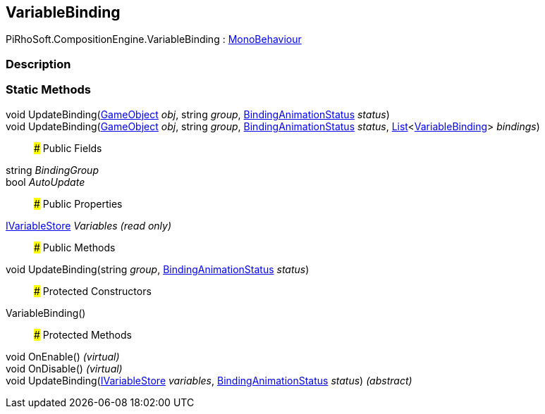 [#reference/variable-binding]

## VariableBinding

PiRhoSoft.CompositionEngine.VariableBinding : https://docs.unity3d.com/ScriptReference/MonoBehaviour.html[MonoBehaviour^]

### Description

### Static Methods

void UpdateBinding(https://docs.unity3d.com/ScriptReference/GameObject.html[GameObject^] _obj_, string _group_, <<reference/binding-animation-status.html,BindingAnimationStatus>> _status_)::

void UpdateBinding(https://docs.unity3d.com/ScriptReference/GameObject.html[GameObject^] _obj_, string _group_, <<reference/binding-animation-status.html,BindingAnimationStatus>> _status_, https://docs.microsoft.com/en-us/dotnet/api/System.Collections.Generic.List-1[List^]<<<reference/variable-binding.html,VariableBinding>>> _bindings_)::

### Public Fields

string _BindingGroup_::

bool _AutoUpdate_::

### Public Properties

<<reference/i-variable-store.html,IVariableStore>> _Variables_ _(read only)_::

### Public Methods

void UpdateBinding(string _group_, <<reference/binding-animation-status.html,BindingAnimationStatus>> _status_)::

### Protected Constructors

VariableBinding()::

### Protected Methods

void OnEnable() _(virtual)_::

void OnDisable() _(virtual)_::

void UpdateBinding(<<reference/i-variable-store.html,IVariableStore>> _variables_, <<reference/binding-animation-status.html,BindingAnimationStatus>> _status_) _(abstract)_::